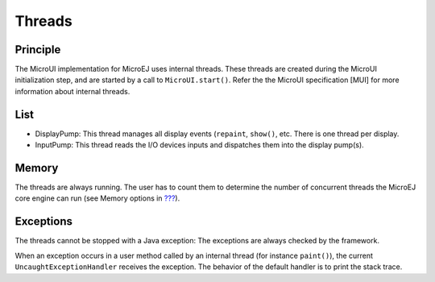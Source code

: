 Threads
=======

Principle
---------

The MicroUI implementation for MicroEJ uses internal threads. These
threads are created during the MicroUI initialization step, and are
started by a call to ``MicroUI.start()``. Refer the the MicroUI
specification [MUI] for more information about internal threads.

List
----

-  DisplayPump: This thread manages all display events (``repaint``,
   ``show()``, etc. There is one thread per display.

-  InputPump: This thread reads the I/O devices inputs and dispatches
   them into the display pump(s).

Memory
------

The threads are always running. The user has to count them to determine
the number of concurrent threads the MicroEJ core engine can run (see
Memory options in `??? <#workbenchLaunchOptions>`__).

Exceptions
----------

The threads cannot be stopped with a Java exception: The exceptions are
always checked by the framework.

When an exception occurs in a user method called by an internal thread
(for instance ``paint()``), the current ``UncaughtExceptionHandler``
receives the exception. The behavior of the default handler is to print
the stack trace.
